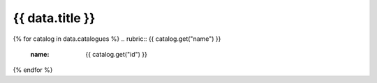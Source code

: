 .. rst-class:: data-category-page

===================================================================
{{ data.title }}
===================================================================

{% for catalog in data.catalogues %}
.. rubric:: {{ catalog.get("name") }}
   :name: {{ catalog.get("id") }}

.. grid:: 4
   :gutter: 3

   {% for product in catalog.products %}
   .. grid-item-card:: {{ product.get("name") }}
      :img-top: {{ product.get("image", "https://www.gifpng.com/300x200") }}
      :link: /data/products/{{ product.get("slug") }}
   {% endfor %}
{% endfor %}
